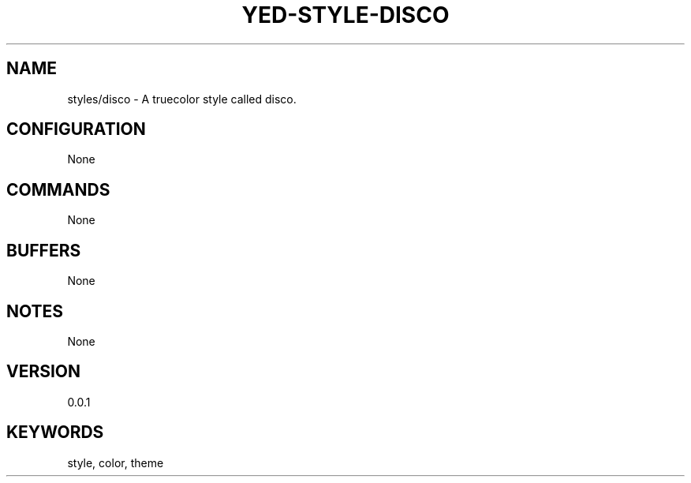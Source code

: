 .TH YED-STYLE-DISCO 7 "YED Plugin Manuals" "" "YED Plugin Manuals"
.SH NAME
styles/disco \- A truecolor style called disco.
.SH CONFIGURATION
None
.SH COMMANDS
None
.SH BUFFERS
None
.SH NOTES
None
.SH VERSION
0.0.1
.SH KEYWORDS
style, color, theme
